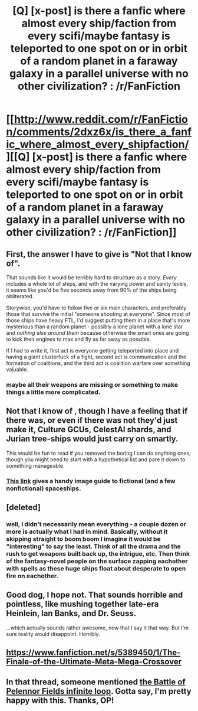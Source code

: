 #+TITLE: [Q] [x-post] is there a fanfic where almost every ship/faction from every scifi/maybe fantasy is teleported to one spot on or in orbit of a random planet in a faraway galaxy in a parallel universe with no other civilization? : /r/FanFiction

* [[http://www.reddit.com/r/FanFiction/comments/2dxz6x/is_there_a_fanfic_where_almost_every_shipfaction/][[Q] [x-post] is there a fanfic where almost every ship/faction from every scifi/maybe fantasy is teleported to one spot on or in orbit of a random planet in a faraway galaxy in a parallel universe with no other civilization? : /r/FanFiction]]
:PROPERTIES:
:Score: 0
:DateUnix: 1408415736.0
:DateShort: 2014-Aug-19
:END:

** First, the answer I have to give is "Not that I know of".

That sounds like it would be terribly hard to structure as a story. /Every/ includes a whole lot of ships, and with the varying power and sanity levels, it seems like you'd be five seconds away from 90% of the ships being obliterated.

Storywise, you'd have to follow five or six main characters, and preferably those that survive the initial "someone shooting at everyone". Since most of those ships have heavy FTL, I'd suggest putting them in a place that's more mysterious than a random planet - possibly a lone planet with a lone star and /nothing else around them/ because otherwise the smart ones are going to kick their engines to max and fly as far away as possible.

If I had to write it, first act is everyone getting teleported into place and having a giant clusterfuck of a fight, second act is communication and the formation of coalitions, and the third act is coalition warfare over something valuable.
:PROPERTIES:
:Author: alexanderwales
:Score: 7
:DateUnix: 1408418070.0
:DateShort: 2014-Aug-19
:END:

*** maybe all their weapons are missing or something to make things a little more complicated.
:PROPERTIES:
:Score: 1
:DateUnix: 1408454658.0
:DateShort: 2014-Aug-19
:END:


** Not that I know of , though I have a feeling that if there was, or even if there was not they'd just make it, Culture GCUs, CelestAI shards, and Jurian tree-ships would just carry on smartly.

This would be fun to read if you removed the boring I can do anything ones, though you might need to start with a hypothetical list and pare it down to something manageable.
:PROPERTIES:
:Author: Empiricist_or_not
:Score: 3
:DateUnix: 1408417847.0
:DateShort: 2014-Aug-19
:END:

*** [[http://www.ufunk.net/en/star-wars/comparaisons-de-la-taille-des-vaisseaux-spatiaux-de-science-fiction-celebres/][This link]] gives a handy image guide to fictional (and a few nonfictional) spaceships.
:PROPERTIES:
:Author: alexanderwales
:Score: 5
:DateUnix: 1408419055.0
:DateShort: 2014-Aug-19
:END:


** [deleted]
:PROPERTIES:
:Score: 2
:DateUnix: 1408454899.0
:DateShort: 2014-Aug-19
:END:

*** well, I didn't necessarily mean everything - a couple dozen or more is actually what I had in mind. Basically, without it skipping straight to boom boom I imagine it would be "interesting" to say the least. Think of all the drama and the rush to get weapons built back up, the intrigue, etc. Then think of the fantasy-novel people on the surface zapping eachother with spells as these huge ships float about desperate to open fire on eachother.
:PROPERTIES:
:Score: 1
:DateUnix: 1408455258.0
:DateShort: 2014-Aug-19
:END:


** Good dog, I hope not. That sounds horrible and pointless, like mushing together late-era Heinlein, Ian Banks, and Dr. Seuss.

...which actually sounds rather awesome, now that I say it that way. But I'm sure reality would disappoint. Horribly.
:PROPERTIES:
:Author: TimeLoopedPowerGamer
:Score: 2
:DateUnix: 1408578750.0
:DateShort: 2014-Aug-21
:END:


** [[https://www.fanfiction.net/s/5389450/1/The-Finale-of-the-Ultimate-Meta-Mega-Crossover]]
:PROPERTIES:
:Author: E-o_o-3
:Score: 2
:DateUnix: 1409166096.0
:DateShort: 2014-Aug-27
:END:


** In that thread, someone mentioned [[http://forums.spacebattles.com/threads/the-great-battle-of-pelennor-infinite-loops-style.288337/][the Battle of Pelennor Fields infinite loop]]. Gotta say, I'm pretty happy with this. Thanks, OP!
:PROPERTIES:
:Score: 1
:DateUnix: 1408486617.0
:DateShort: 2014-Aug-20
:END:
